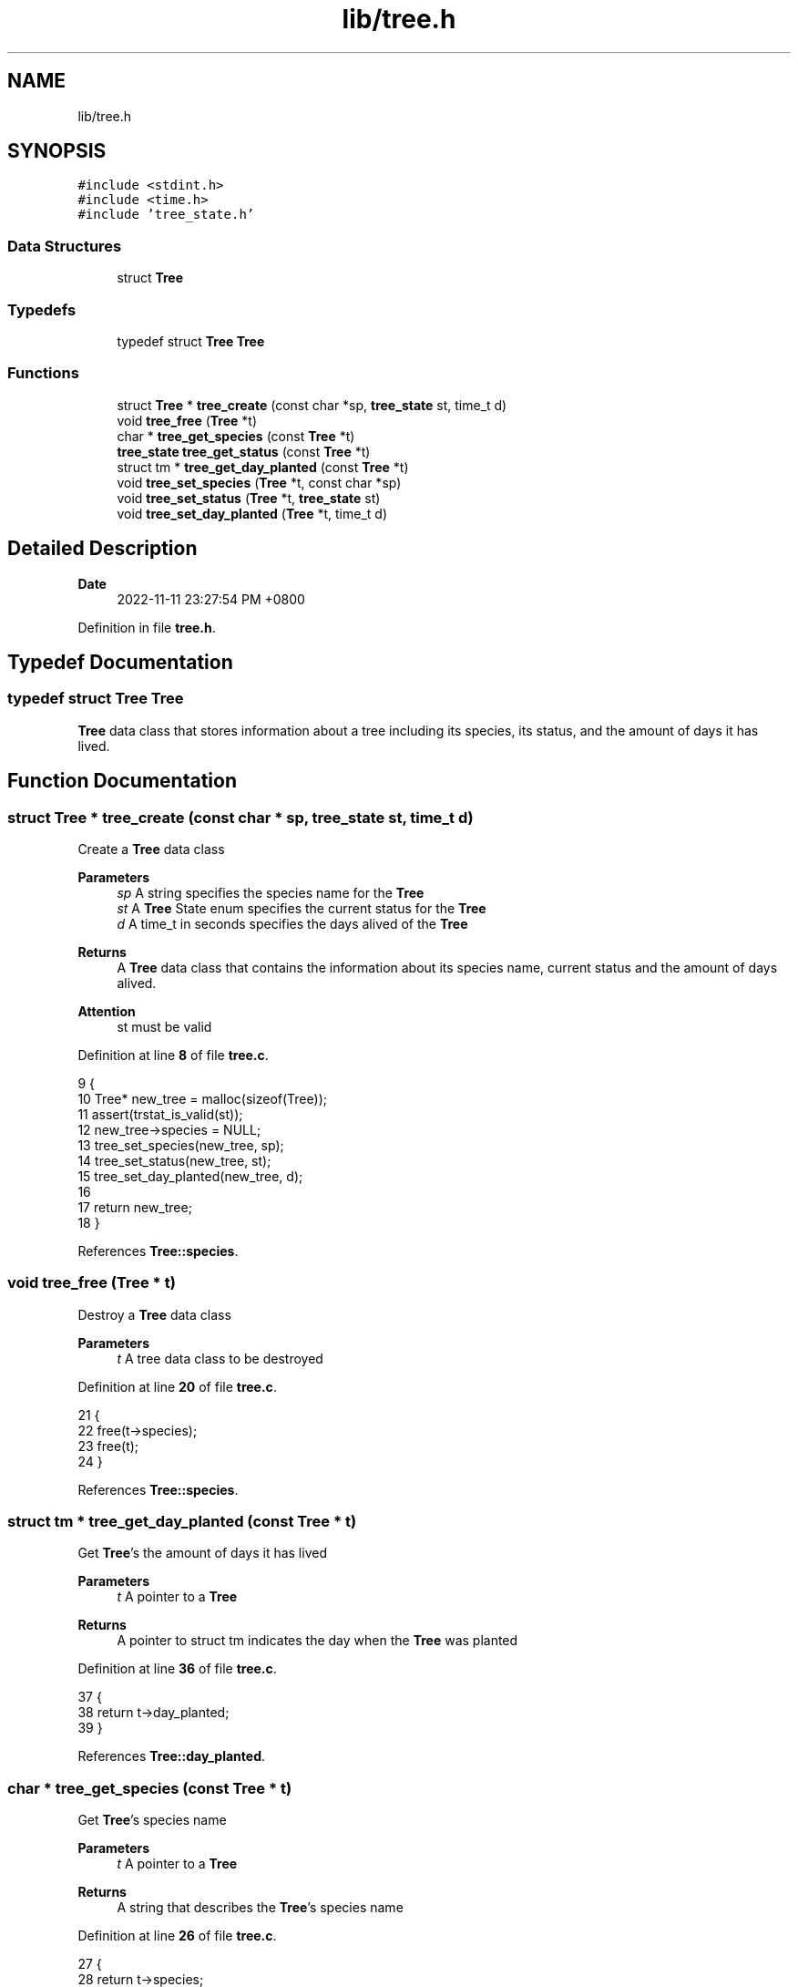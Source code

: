.TH "lib/tree.h" 3 "Sun Dec 4 2022" "greenland" \" -*- nroff -*-
.ad l
.nh
.SH NAME
lib/tree.h
.SH SYNOPSIS
.br
.PP
\fC#include <stdint\&.h>\fP
.br
\fC#include <time\&.h>\fP
.br
\fC#include 'tree_state\&.h'\fP
.br

.SS "Data Structures"

.in +1c
.ti -1c
.RI "struct \fBTree\fP"
.br
.in -1c
.SS "Typedefs"

.in +1c
.ti -1c
.RI "typedef struct \fBTree\fP \fBTree\fP"
.br
.in -1c
.SS "Functions"

.in +1c
.ti -1c
.RI "struct \fBTree\fP * \fBtree_create\fP (const char *sp, \fBtree_state\fP st, time_t d)"
.br
.ti -1c
.RI "void \fBtree_free\fP (\fBTree\fP *t)"
.br
.ti -1c
.RI "char * \fBtree_get_species\fP (const \fBTree\fP *t)"
.br
.ti -1c
.RI "\fBtree_state\fP \fBtree_get_status\fP (const \fBTree\fP *t)"
.br
.ti -1c
.RI "struct tm * \fBtree_get_day_planted\fP (const \fBTree\fP *t)"
.br
.ti -1c
.RI "void \fBtree_set_species\fP (\fBTree\fP *t, const char *sp)"
.br
.ti -1c
.RI "void \fBtree_set_status\fP (\fBTree\fP *t, \fBtree_state\fP st)"
.br
.ti -1c
.RI "void \fBtree_set_day_planted\fP (\fBTree\fP *t, time_t d)"
.br
.in -1c
.SH "Detailed Description"
.PP 

.PP
\fBDate\fP
.RS 4
2022-11-11 23:27:54 PM +0800 
.RE
.PP

.PP
Definition in file \fBtree\&.h\fP\&.
.SH "Typedef Documentation"
.PP 
.SS "typedef struct \fBTree\fP \fBTree\fP"
\fBTree\fP data class that stores information about a tree including its species, its status, and the amount of days it has lived\&. 
.SH "Function Documentation"
.PP 
.SS "struct \fBTree\fP * tree_create (const char * sp, \fBtree_state\fP st, time_t d)"
Create a \fBTree\fP data class
.PP
\fBParameters\fP
.RS 4
\fIsp\fP A string specifies the species name for the \fBTree\fP 
.br
\fIst\fP A \fBTree\fP State enum specifies the current status for the \fBTree\fP 
.br
\fId\fP A time_t in seconds specifies the days alived of the \fBTree\fP
.RE
.PP
\fBReturns\fP
.RS 4
A \fBTree\fP data class that contains the information about its species name, current status and the amount of days alived\&.
.RE
.PP
\fBAttention\fP
.RS 4
st must be valid 
.RE
.PP

.PP
Definition at line \fB8\fP of file \fBtree\&.c\fP\&.
.PP
.nf
9 {
10   Tree* new_tree = malloc(sizeof(Tree));
11   assert(trstat_is_valid(st));
12   new_tree->species = NULL;
13   tree_set_species(new_tree, sp);
14   tree_set_status(new_tree, st);
15   tree_set_day_planted(new_tree, d);
16 
17   return new_tree;
18 }
.fi
.PP
References \fBTree::species\fP\&.
.SS "void tree_free (\fBTree\fP * t)"
Destroy a \fBTree\fP data class
.PP
\fBParameters\fP
.RS 4
\fIt\fP A tree data class to be destroyed 
.RE
.PP

.PP
Definition at line \fB20\fP of file \fBtree\&.c\fP\&.
.PP
.nf
21 {
22   free(t->species);
23   free(t);
24 }
.fi
.PP
References \fBTree::species\fP\&.
.SS "struct tm * tree_get_day_planted (const \fBTree\fP * t)"
Get \fBTree\fP's the amount of days it has lived
.PP
\fBParameters\fP
.RS 4
\fIt\fP A pointer to a \fBTree\fP
.RE
.PP
\fBReturns\fP
.RS 4
A pointer to struct tm indicates the day when the \fBTree\fP was planted 
.RE
.PP

.PP
Definition at line \fB36\fP of file \fBtree\&.c\fP\&.
.PP
.nf
37 {
38   return t->day_planted;
39 }
.fi
.PP
References \fBTree::day_planted\fP\&.
.SS "char * tree_get_species (const \fBTree\fP * t)"
Get \fBTree\fP's species name
.PP
\fBParameters\fP
.RS 4
\fIt\fP A pointer to a \fBTree\fP
.RE
.PP
\fBReturns\fP
.RS 4
A string that describes the \fBTree\fP's species name 
.RE
.PP

.PP
Definition at line \fB26\fP of file \fBtree\&.c\fP\&.
.PP
.nf
27 {
28   return t->species;
29 }
.fi
.PP
References \fBTree::species\fP\&.
.SS "\fBtree_state\fP tree_get_status (const \fBTree\fP * t)"
Get \fBTree\fP's current status
.PP
\fBParameters\fP
.RS 4
\fIt\fP A pointer to a \fBTree\fP
.RE
.PP
\fBReturns\fP
.RS 4
A non-negative integer indicates the \fBTree\fP's current status 
.RE
.PP

.PP
Definition at line \fB31\fP of file \fBtree\&.c\fP\&.
.PP
.nf
32 {
33   return t->status;
34 }
.fi
.PP
References \fBTree::status\fP\&.
.SS "void tree_set_day_planted (\fBTree\fP * t, time_t d)"
Set \fBTree\fP's the amount of days it has lived
.PP
\fBParameters\fP
.RS 4
\fIt\fP A modified \fBTree\fP with changed days of lived 
.br
\fId\fP A time_t in seconds 
.RE
.PP

.PP
Definition at line \fB56\fP of file \fBtree\&.c\fP\&.
.PP
.nf
57 {
58   if (tree_get_status(t) == DEAD) {
59     t->day_planted = NULL;
60   } else {
61     t->day_planted = localtime(&d);
62   }
63 }
.fi
.PP
References \fBTree::day_planted\fP\&.
.SS "void tree_set_species (\fBTree\fP * t, const char * sp)"
Set \fBTree\fP's species name
.PP
\fBParameters\fP
.RS 4
\fIt\fP A modified \fBTree\fP with changed species name 
.br
\fIsp\fP A string indicates a species name 
.RE
.PP

.PP
Definition at line \fB41\fP of file \fBtree\&.c\fP\&.
.PP
.nf
42 {
43   if (t->species) {
44     free(t->species);
45   }
46 
47   t->species = calloc(strlen(sp) + 1, sizeof(char));
48   strncpy(t->species, sp, strlen(sp) + 1);
49 }
.fi
.PP
References \fBTree::species\fP\&.
.SS "void tree_set_status (\fBTree\fP * t, \fBtree_state\fP st)"
Set \fBTree\fP's current status
.PP
\fBParameters\fP
.RS 4
\fIt\fP A modified \fBTree\fP with changed status 
.br
\fIst\fP A \fBTree\fP State enum 
.RE
.PP

.PP
Definition at line \fB51\fP of file \fBtree\&.c\fP\&.
.PP
.nf
52 {
53   t->status = st;
54 }
.fi
.PP
References \fBTree::status\fP\&.
.SH "Author"
.PP 
Generated automatically by Doxygen for greenland from the source code\&.
